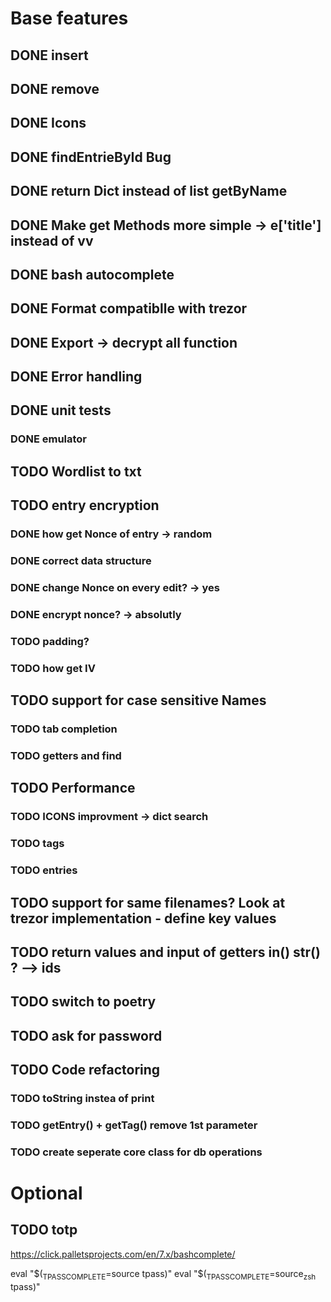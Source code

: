 * Base features
** DONE insert
** DONE remove
** DONE Icons
** DONE findEntrieById Bug
** DONE return Dict instead of list getByName
** DONE Make get Methods more simple -> e['title'] instead of vv
** DONE bash autocomplete
** DONE Format compatiblle with trezor
** DONE Export -> decrypt all function
** DONE Error handling
** DONE unit tests
*** DONE emulator
** TODO Wordlist to txt
** TODO entry encryption
*** DONE how get Nonce of entry -> random
*** DONE correct data structure
*** DONE change Nonce on every edit? -> yes
*** DONE encrypt nonce? -> absolutly
*** TODO padding?
*** TODO how get IV
** TODO support for case sensitive Names
*** TODO tab completion
*** TODO getters and find
** TODO Performance
*** TODO ICONS improvment -> dict search
*** TODO tags
*** TODO entries
** TODO support for same filenames? Look at trezor implementation - define key values
** TODO return values and input of getters in() str() ? --> ids
** TODO switch to poetry
** TODO ask for password
** TODO Code refactoring
*** TODO toString instea of print
*** TODO getEntry() + getTag() remove 1st parameter
*** TODO create seperate core class for db operations
 
* Optional
** TODO totp

https://click.palletsprojects.com/en/7.x/bashcomplete/

eval "$(_TPASS_COMPLETE=source tpass)"
eval "$(_TPASS_COMPLETE=source_zsh tpass)"